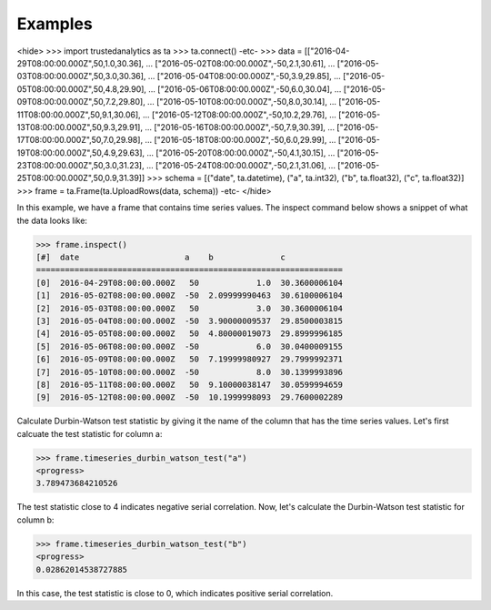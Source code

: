 Examples
--------

<hide>
>>> import trustedanalytics as ta
>>> ta.connect()
-etc-
>>> data = [["2016-04-29T08:00:00.000Z",50,1.0,30.36],
...         ["2016-05-02T08:00:00.000Z",-50,2.1,30.61],
...         ["2016-05-03T08:00:00.000Z",50,3.0,30.36],
...         ["2016-05-04T08:00:00.000Z",-50,3.9,29.85],
...         ["2016-05-05T08:00:00.000Z",50,4.8,29.90],
...         ["2016-05-06T08:00:00.000Z",-50,6.0,30.04],
...         ["2016-05-09T08:00:00.000Z",50,7.2,29.80],
...         ["2016-05-10T08:00:00.000Z",-50,8.0,30.14],
...         ["2016-05-11T08:00:00.000Z",50,9.1,30.06],
...         ["2016-05-12T08:00:00.000Z",-50,10.2,29.76],
...         ["2016-05-13T08:00:00.000Z",50,9.3,29.91],
...         ["2016-05-16T08:00:00.000Z",-50,7.9,30.39],
...         ["2016-05-17T08:00:00.000Z",50,7.0,29.98],
...         ["2016-05-18T08:00:00.000Z",-50,6.0,29.99],
...         ["2016-05-19T08:00:00.000Z",50,4.9,29.63],
...         ["2016-05-20T08:00:00.000Z",-50,4.1,30.15],
...         ["2016-05-23T08:00:00.000Z",50,3.0,31.23],
...         ["2016-05-24T08:00:00.000Z",-50,2.1,31.06],
...         ["2016-05-25T08:00:00.000Z",50,0.9,31.39]]
>>> schema = [("date", ta.datetime), ("a", ta.int32), ("b", ta.float32), ("c", ta.float32)]
>>> frame = ta.Frame(ta.UploadRows(data, schema))
-etc-
</hide>

In this example, we have a frame that contains time series values.  The inspect command below shows a snippet of
what the data looks like:

>>> frame.inspect()
[#]  date                      a    b              c
================================================================
[0]  2016-04-29T08:00:00.000Z   50            1.0  30.3600006104
[1]  2016-05-02T08:00:00.000Z  -50  2.09999990463  30.6100006104
[2]  2016-05-03T08:00:00.000Z   50            3.0  30.3600006104
[3]  2016-05-04T08:00:00.000Z  -50  3.90000009537  29.8500003815
[4]  2016-05-05T08:00:00.000Z   50  4.80000019073  29.8999996185
[5]  2016-05-06T08:00:00.000Z  -50            6.0  30.0400009155
[6]  2016-05-09T08:00:00.000Z   50  7.19999980927  29.7999992371
[7]  2016-05-10T08:00:00.000Z  -50            8.0  30.1399993896
[8]  2016-05-11T08:00:00.000Z   50  9.10000038147  30.0599994659
[9]  2016-05-12T08:00:00.000Z  -50  10.1999998093  29.7600002289

Calculate Durbin-Watson test statistic by giving it the name of the column that has the time series values.  Let's
first calcuate the test statistic for column a:

>>> frame.timeseries_durbin_watson_test("a")
<progress>
3.789473684210526

The test statistic close to 4 indicates negative serial correlation.  Now, let's calculate the Durbin-Watson test
statistic for column b:

>>> frame.timeseries_durbin_watson_test("b")
<progress>
0.02862014538727885

In this case, the test statistic is close to 0, which indicates positive serial correlation.